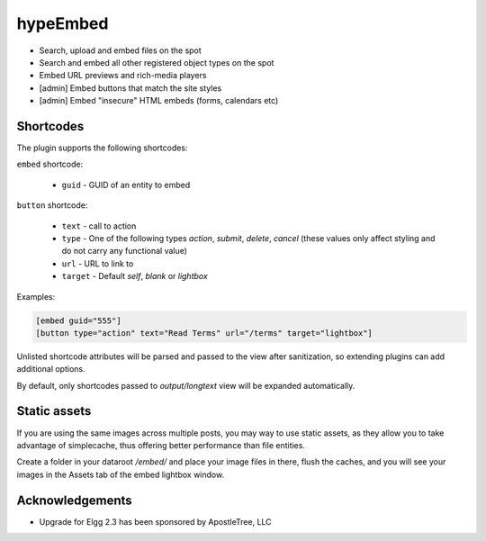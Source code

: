 hypeEmbed
=========

* Search, upload and embed files on the spot
* Search and embed all other registered object types on the spot
* Embed URL previews and rich-media players
* [admin] Embed buttons that match the site styles
* [admin] Embed "insecure" HTML embeds (forms, calendars etc)

Shortcodes
~~~~~~~~~~

The plugin supports the following shortcodes:

``embed`` shortcode:

 * ``guid`` - GUID of an entity to embed

``button`` shortcode:

 * ``text`` - call to action
 * ``type`` - One of the following types `action`, `submit`, `delete`, `cancel` (these values only affect styling and do not carry any functional value)
 * ``url`` - URL to link to
 * ``target`` - Default `self`, `blank` or `lightbox`

Examples:

.. code::

   [embed guid="555"]
   [button type="action" text="Read Terms" url="/terms" target="lightbox"]


Unlisted shortcode attributes will be parsed and passed to the view after sanitization, so extending plugins can add additional options.

By default, only shortcodes passed to `output/longtext` view will be expanded automatically.

Static assets
~~~~~~~~~~~~~

If you are using the same images across multiple posts, you may way to use static assets,
as they allow you to take advantage of simplecache, thus offering better performance than
file entities.

Create a folder in your dataroot `/embed/` and place your image files in there, flush the caches,
and you will see your images in the Assets tab of the embed lightbox window.

Acknowledgements
~~~~~~~~~~~~~~~~

* Upgrade for Elgg 2.3 has been sponsored by ApostleTree, LLC